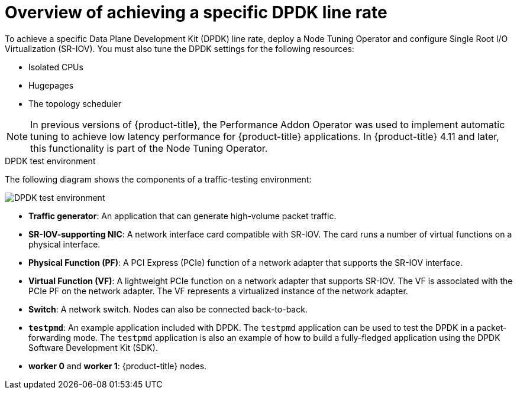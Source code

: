 // Module included in the following assemblies:
//
// * networking/hardware_networks/using-dpdk-and-rdma.adoc

:_mod-docs-content-type: CONCEPT
[id="nw-sriov-example-dpdk-line-rate_{context}"]
= Overview of achieving a specific DPDK line rate

To achieve a specific Data Plane Development Kit (DPDK) line rate, deploy a Node Tuning Operator and configure Single Root I/O Virtualization (SR-IOV). You must also tune the DPDK settings for the following resources:

- Isolated CPUs
- Hugepages
- The topology scheduler

[NOTE]
====
In previous versions of {product-title}, the Performance Addon Operator was used to implement automatic tuning to achieve low latency performance for {product-title} applications. In {product-title} 4.11 and later, this functionality is part of the Node Tuning Operator.
====

.DPDK test environment
The following diagram shows the components of a traffic-testing environment:

image::261_OpenShift_DPDK_0722.png[DPDK test environment]

- **Traffic generator**: An application that can generate high-volume packet traffic.
- **SR-IOV-supporting NIC**: A network interface card compatible with SR-IOV. The card runs a number of virtual functions on a physical interface.
- **Physical Function (PF)**: A PCI Express (PCIe) function of a network adapter that supports the SR-IOV interface.
- **Virtual Function (VF)**:  A lightweight PCIe function on a network adapter that supports SR-IOV. The VF is associated with the PCIe PF on the network adapter. The VF represents a virtualized instance of the network adapter.
- **Switch**: A network switch. Nodes can also be connected back-to-back.
- **`testpmd`**: An example application included with DPDK. The `testpmd` application can be used to test the DPDK in a packet-forwarding mode. The `testpmd` application is also an example of how to build a fully-fledged application using the DPDK Software Development Kit (SDK).
- **worker 0** and **worker 1**: {product-title} nodes.
